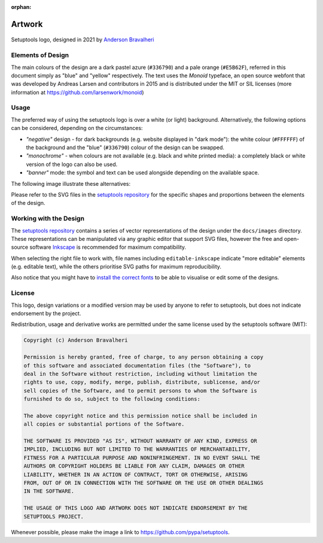 :orphan:

=======
Artwork
=======

.. figure:: logo-over-white.svg
   :align: center

   Setuptools logo, designed in 2021 by `Anderson Bravalheri`_

Elements of Design
==================

The main colours of the design are a dark pastel azure (``#336790``) and a pale
orange (``#E5B62F``), referred in this document simply as "blue" and "yellow"
respectively. The text uses the *Monoid* typeface, an open source webfont that
was developed by Andreas Larsen and contributors in 2015 and is distributed
under the MIT or SIL licenses (more information at
https://github.com/larsenwork/monoid)


Usage
=====

The preferred way of using the setuptools logo is over a white (or light)
background. Alternatively, the following options can be considered, depending
on the circumstances:

- *"negative"* design - for dark backgrounds (e.g. website displayed in "dark
  mode"): the white colour (``#FFFFFF``) of the background and the "blue"
  (``#336790``) colour of the design can be swapped.
- *"monochrome"* - when colours are not available (e.g. black and white printed
  media): a completely black or white version of the logo can also be used.
- *"banner"* mode: the symbol and text can be used alongside depending on the
  available space.

The following image illustrate these alternatives:

.. image:: logo-demo-editable-inkscape.png
   :align: center

Please refer to the SVG files in the `setuptools repository`_ for the specific
shapes and proportions between the elements of the design.


Working with the Design
=======================

The `setuptools repository`_ contains a series of vector representations of the
design under the ``docs/images`` directory. These representations can be
manipulated via any graphic editor that support SVG files,
however the free and open-source software Inkscape_ is recommended for maximum
compatibility.

When selecting the right file to work with, file names including
``editable-inkscape`` indicate "more editable" elements (e.g. editable text),
while the others prioritise SVG paths for maximum reproducibility.

Also notice that you might have to `install the correct fonts`_ to be able to
visualise or edit some of the designs.


License
=======


This logo, design variations or a modified version may be used by anyone to
refer to setuptools, but does not indicate endorsement by the project.

Redistribution, usage and derivative works are permitted under the same license
used by the setuptools software (MIT):

.. code-block:: text

   Copyright (c) Anderson Bravalheri

   Permission is hereby granted, free of charge, to any person obtaining a copy
   of this software and associated documentation files (the "Software"), to
   deal in the Software without restriction, including without limitation the
   rights to use, copy, modify, merge, publish, distribute, sublicense, and/or
   sell copies of the Software, and to permit persons to whom the Software is
   furnished to do so, subject to the following conditions:

   The above copyright notice and this permission notice shall be included in
   all copies or substantial portions of the Software.

   THE SOFTWARE IS PROVIDED "AS IS", WITHOUT WARRANTY OF ANY KIND, EXPRESS OR
   IMPLIED, INCLUDING BUT NOT LIMITED TO THE WARRANTIES OF MERCHANTABILITY,
   FITNESS FOR A PARTICULAR PURPOSE AND NONINFRINGEMENT. IN NO EVENT SHALL THE
   AUTHORS OR COPYRIGHT HOLDERS BE LIABLE FOR ANY CLAIM, DAMAGES OR OTHER
   LIABILITY, WHETHER IN AN ACTION OF CONTRACT, TORT OR OTHERWISE, ARISING
   FROM, OUT OF OR IN CONNECTION WITH THE SOFTWARE OR THE USE OR OTHER DEALINGS
   IN THE SOFTWARE.

   THE USAGE OF THIS LOGO AND ARTWORK DOES NOT INDICATE ENDORSEMENT BY THE
   SETUPTOOLS PROJECT.

Whenever possible, please make the image a link to
https://github.com/pypa/setuptools.


.. _Anderson Bravalheri: https://github.com/abravalheri
.. _Inkscape: https://inkscape.org
.. _setuptools repository: https://github.com/pypa/setuptools
.. _install the correct fonts: https://wiki.inkscape.org/wiki/Installing_fonts
